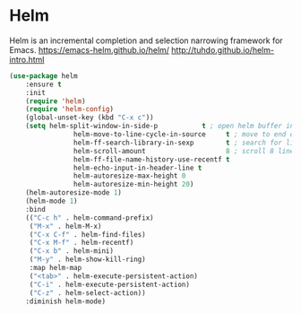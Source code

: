 #+PROPERTY: header-args    :results silent
#+STARTUP: content

* Helm
Helm is an incremental completion and selection narrowing framework for Emacs.
https://emacs-helm.github.io/helm/
http://tuhdo.github.io/helm-intro.html
#+BEGIN_SRC emacs-lisp
	(use-package helm
		:ensure t
		:init
		(require 'helm)
		(require 'helm-config)
		(global-unset-key (kbd "C-x c"))
		(setq helm-split-window-in-side-p           t ; open helm buffer inside current window, not occupy whole other window
					helm-move-to-line-cycle-in-source     t ; move to end or beginning of source when reaching top or bottom of source.
					helm-ff-search-library-in-sexp        t ; search for library in `require' and `declare-function' sexp.
					helm-scroll-amount                    8 ; scroll 8 lines other window using M-<next>/M-<prior>
					helm-ff-file-name-history-use-recentf t
					helm-echo-input-in-header-line t
					helm-autoresize-max-height 0
					helm-autoresize-min-height 20)
		(helm-autoresize-mode 1)
		(helm-mode 1)
		:bind
		(("C-c h" . helm-command-prefix)
		 ("M-x" . helm-M-x)
		 ("C-x C-f" . helm-find-files)
		 ("C-x M-f" . helm-recentf)
		 ("C-x b" . helm-mini)
		 ("M-y" . helm-show-kill-ring)
		 :map helm-map
		 ("<tab>" . helm-execute-persistent-action)
		 ("C-i" . helm-execute-persistent-action)
		 ("C-z" . helm-select-action))
		:diminish helm-mode)
#+END_SRC
